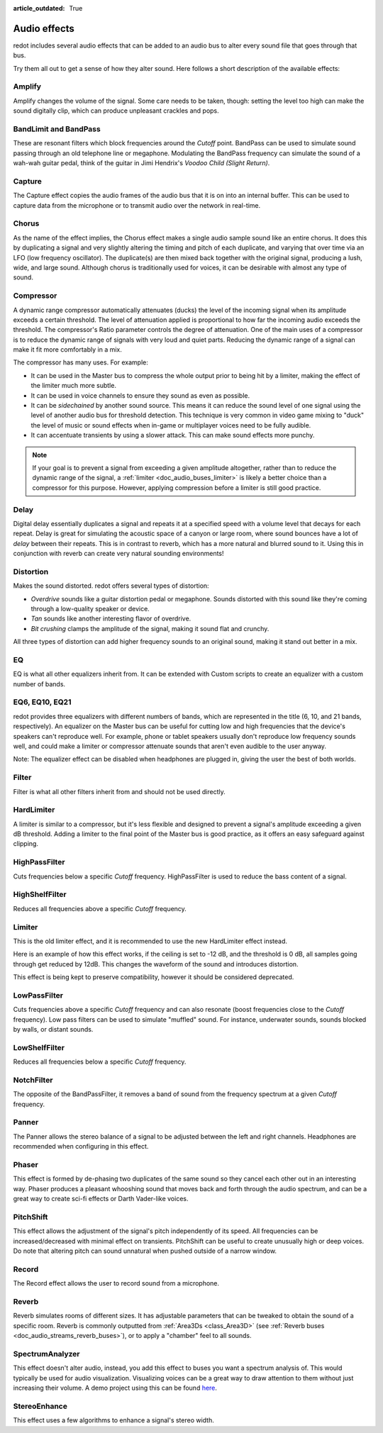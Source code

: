 :article_outdated: True

.. _doc_audio_effects:

Audio effects
=============

redot includes several audio effects that can be added to an audio bus to
alter every sound file that goes through that bus.

.. image:: img/audio_buses4.webp

Try them all out to get a sense of how they alter sound. Here follows a short
description of the available effects:

Amplify
~~~~~~~

Amplify changes the volume of the signal. Some care needs to be taken, though:
setting the level too high can make the sound digitally clip, which can produce
unpleasant crackles and pops.

BandLimit and BandPass
~~~~~~~~~~~~~~~~~~~~~~

These are resonant filters which block frequencies around the *Cutoff* point.
BandPass can be used to simulate sound passing through an old telephone line or
megaphone. Modulating the BandPass frequency can simulate the sound of a wah-wah
guitar pedal, think of the guitar in Jimi Hendrix's *Voodoo Child (Slight
Return)*.

Capture
~~~~~~~

The Capture effect copies the audio frames of the audio bus that it is on into
an internal buffer. This can be used to capture data from the microphone
or to transmit audio over the network in real-time.

Chorus
~~~~~~

As the name of the effect implies, the Chorus effect makes a single audio sample
sound like an entire chorus. It does this by duplicating a signal and very
slightly altering the timing and pitch of each duplicate, and varying that
over time via an LFO (low frequency oscillator). The duplicate(s) are then
mixed back together with the original signal, producing a lush, wide, and
large sound. Although chorus is traditionally used for voices, it can be
desirable with almost any type of sound.

Compressor
~~~~~~~~~~

A dynamic range compressor automatically attenuates (ducks) the level of the incoming
signal when its amplitude exceeds a certain threshold. The level of attenuation
applied is proportional to how far the incoming audio exceeds the threshold.
The compressor's Ratio parameter controls the degree of attenuation.
One of the main uses of a compressor is to reduce the dynamic range of signals
with very loud and quiet parts. Reducing the dynamic range of a signal
can make it fit more comfortably in a mix.

The compressor has many uses. For example:

- It can be used in the Master bus to compress the whole output prior to being hit by a limiter, making the effect of the limiter much more subtle.
- It can be used in voice channels to ensure they sound as even as possible.
- It can be *sidechained* by another sound source. This means it can reduce the sound level
  of one signal using the level of another audio bus for threshold detection.
  This technique is very common in video game mixing to "duck" the level of
  music or sound effects when in-game or multiplayer voices need to be fully audible.
- It can accentuate transients by using a slower attack.
  This can make sound effects more punchy.

.. note::

    If your goal is to prevent a signal from exceeding a given amplitude
    altogether, rather than to reduce the dynamic range of the signal,
    a :ref:`limiter <doc_audio_buses_limiter>` is likely a better choice
    than a compressor for this purpose. However, applying compression before
    a limiter is still good practice.

Delay
~~~~~

Digital delay essentially duplicates a signal and repeats it at a specified
speed with a volume level that decays for each repeat. Delay is great for
simulating the acoustic space of a canyon or large room, where sound bounces
have a lot of *delay* between their repeats. This is in contrast to reverb,
which has a more natural and blurred sound to it. Using this in conjunction
with reverb can create very natural sounding environments!

Distortion
~~~~~~~~~~

Makes the sound distorted. redot offers several types of distortion:

- *Overdrive* sounds like a guitar distortion pedal or megaphone. Sounds distorted with this sound like they're coming through
  a low-quality speaker or device.
- *Tan* sounds like another interesting flavor of overdrive.
- *Bit crushing* clamps the amplitude of the signal, making it sound flat and crunchy.

All three types of distortion can add higher frequency sounds to an original sound, making it stand out better in a mix.

EQ
~~

EQ is what all other equalizers inherit from. It can be extended with Custom
scripts to create an equalizer with a custom number of bands.

EQ6, EQ10, EQ21
~~~~~~~~~~~~~~~

redot provides three equalizers with different numbers of bands, which
are represented in the title (6, 10, and 21 bands, respectively).
An equalizer on the Master bus can be useful for cutting low and high
frequencies that the device's speakers can't reproduce well.
For example, phone or tablet speakers usually don't reproduce
low frequency sounds well, and could make a limiter or compressor
attenuate sounds that aren't even audible to the user anyway.

Note: The equalizer effect can be disabled when headphones are plugged in, giving the user the best of both worlds.

Filter
~~~~~~

Filter is what all other filters inherit from and should not be used directly.

HardLimiter
~~~~~~~~~~~

A limiter is similar to a compressor, but it's less flexible and designed to
prevent a signal's amplitude exceeding a given dB threshold. Adding a limiter to the final point of
the Master bus is good practice, as it offers an easy safeguard against clipping.

HighPassFilter
~~~~~~~~~~~~~~

Cuts frequencies below a specific *Cutoff* frequency.
HighPassFilter is used to reduce the bass content of a
signal.

HighShelfFilter
~~~~~~~~~~~~~~~

Reduces all frequencies above a specific *Cutoff* frequency.

.. _doc_audio_buses_limiter:

Limiter
~~~~~~~

This is the old limiter effect, and it is recommended to use the new HardLimiter
effect instead.

Here is an example of how this effect works, if the ceiling is set to -12 dB, and the
threshold is 0 dB, all samples going through get reduced by 12dB. This changes the
waveform of the sound and introduces distortion.

This effect is being kept to preserve compatibility, however it should be considered
deprecated.

LowPassFilter
~~~~~~~~~~~~~

Cuts frequencies above a specific *Cutoff* frequency and can also resonate
(boost frequencies close to the *Cutoff* frequency). Low pass filters can be
used to simulate "muffled" sound. For instance, underwater sounds, sounds
blocked by walls, or distant sounds.

LowShelfFilter
~~~~~~~~~~~~~~

Reduces all frequencies below a specific *Cutoff* frequency.

NotchFilter
~~~~~~~~~~~

The opposite of the BandPassFilter, it removes a band of sound from the
frequency spectrum at a given *Cutoff* frequency.

Panner
~~~~~~

The Panner allows the stereo balance of a signal to be adjusted between
the left and right channels. Headphones are recommended when configuring in this effect.

Phaser
~~~~~~

This effect is formed by de-phasing two duplicates of the same sound so
they cancel each other out in an interesting way. Phaser produces a
pleasant whooshing sound that moves back and forth through the audio
spectrum, and can be a great way to create sci-fi effects or Darth
Vader-like voices.

PitchShift
~~~~~~~~~~

This effect allows the adjustment of the signal's pitch independently of its
speed. All frequencies can be increased/decreased with minimal effect on
transients. PitchShift can be useful to create unusually high or deep voices.
Do note that altering pitch can sound unnatural when pushed outside of a
narrow window.

Record
~~~~~~

The Record effect allows the user to record sound from a microphone.

Reverb
~~~~~~

Reverb simulates rooms of different sizes. It has adjustable parameters that can
be tweaked to obtain the sound of a specific room. Reverb is commonly outputted
from :ref:`Area3Ds <class_Area3D>`
(see :ref:`Reverb buses <doc_audio_streams_reverb_buses>`), or to apply
a "chamber" feel to all sounds.

SpectrumAnalyzer
~~~~~~~~~~~~~~~~

This effect doesn't alter audio, instead, you add this effect to buses you want
a spectrum analysis of. This would typically be used for audio visualization.
Visualizing voices can be a great way to draw attention to them without just
increasing their volume.
A demo project using this can be found `here <https://github.com/redotengine/redot-demo-projects/tree/master/audio/spectrum>`__.

StereoEnhance
~~~~~~~~~~~~~

This effect uses a few algorithms to enhance a signal's stereo width.
